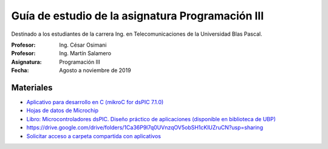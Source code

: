 Guía de estudio de la asignatura Programación III
=================================================

Destinado a los estudiantes de la carrera Ing. en Telecomunicaciones de la Universidad Blas Pascal.


:Profesor: Ing. César Osimani
:Profesor: Ing. Martín Salamero
:Asignatura: Programación III
:Fecha: Agosto a noviembre de 2019

Materiales
----------

* `Aplicativo para desarrollo en C (mikroC for dsPIC 7.1.0) <https://download.mikroe.com/setups/compilers/mikroc/dspic/mikroc-dspic-setup-v710.zip>`_
* `Hojas de datos de Microchip <https://www.microchip.com/datasheets>`_
* `Libro: Microcontroladores dsPIC. Diseño práctico de aplicaciones (disponible en biblioteca de UBP) <http://www.amazon.es/Microcontroladores-dsPIC-Dise%C3%B1o-pr%C3%A1ctico-aplicaciones/dp/8448151569>`_
* https://drive.google.com/drive/folders/1Ca36P9l7q0UVnzqOV5obSH1cKlUZruCN?usp=sharing
* `Solicitar acceso a carpeta compartida con aplicativos <https://drive.google.com/drive/folders/1Ca36P9l7q0UVnzqOV5obSH1cKlUZruCN?usp=sharing>`_






